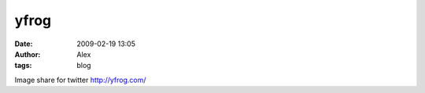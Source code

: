 yfrog
#####
:date: 2009-02-19 13:05
:author: Alex
:tags: blog

Image share for twitter http://yfrog.com/

